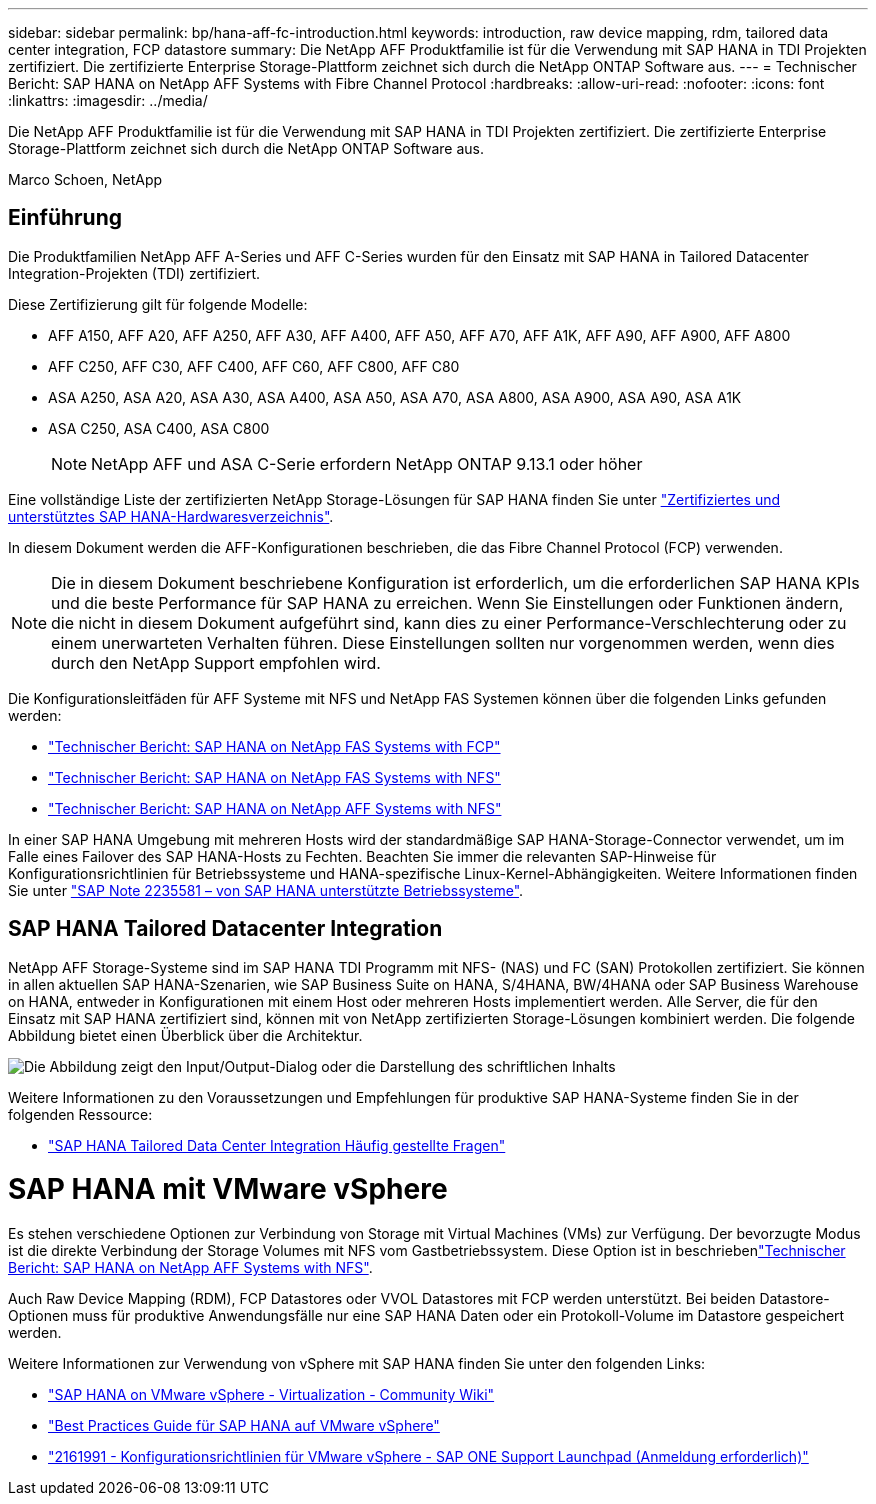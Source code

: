 ---
sidebar: sidebar 
permalink: bp/hana-aff-fc-introduction.html 
keywords: introduction, raw device mapping, rdm, tailored data center integration, FCP datastore 
summary: Die NetApp AFF Produktfamilie ist für die Verwendung mit SAP HANA in TDI Projekten zertifiziert. Die zertifizierte Enterprise Storage-Plattform zeichnet sich durch die NetApp ONTAP Software aus. 
---
= Technischer Bericht: SAP HANA on NetApp AFF Systems with Fibre Channel Protocol
:hardbreaks:
:allow-uri-read: 
:nofooter: 
:icons: font
:linkattrs: 
:imagesdir: ../media/


[role="lead"]
Die NetApp AFF Produktfamilie ist für die Verwendung mit SAP HANA in TDI Projekten zertifiziert. Die zertifizierte Enterprise Storage-Plattform zeichnet sich durch die NetApp ONTAP Software aus.

Marco Schoen, NetApp



== Einführung

Die Produktfamilien NetApp AFF A-Series und AFF C-Series wurden für den Einsatz mit SAP HANA in Tailored Datacenter Integration-Projekten (TDI) zertifiziert.

Diese Zertifizierung gilt für folgende Modelle:

* AFF A150, AFF A20, AFF A250, AFF A30, AFF A400, AFF A50, AFF A70, AFF A1K, AFF A90, AFF A900, AFF A800
* AFF C250, AFF C30, AFF C400, AFF C60, AFF C800, AFF C80
* ASA A250, ASA A20, ASA A30, ASA A400, ASA A50, ASA A70, ASA A800, ASA A900, ASA A90, ASA A1K
* ASA C250, ASA C400, ASA C800
+

NOTE: NetApp AFF und ASA C-Serie erfordern NetApp ONTAP 9.13.1 oder höher



Eine vollständige Liste der zertifizierten NetApp Storage-Lösungen für SAP HANA finden Sie unter https://www.sap.com/dmc/exp/2014-09-02-hana-hardware/enEN/#/solutions?filters=v:deCertified;ve:13["Zertifiziertes und unterstütztes SAP HANA-Hardwaresverzeichnis"^].

In diesem Dokument werden die AFF-Konfigurationen beschrieben, die das Fibre Channel Protocol (FCP) verwenden.


NOTE: Die in diesem Dokument beschriebene Konfiguration ist erforderlich, um die erforderlichen SAP HANA KPIs und die beste Performance für SAP HANA zu erreichen. Wenn Sie Einstellungen oder Funktionen ändern, die nicht in diesem Dokument aufgeführt sind, kann dies zu einer Performance-Verschlechterung oder zu einem unerwarteten Verhalten führen. Diese Einstellungen sollten nur vorgenommen werden, wenn dies durch den NetApp Support empfohlen wird.

Die Konfigurationsleitfäden für AFF Systeme mit NFS und NetApp FAS Systemen können über die folgenden Links gefunden werden:

* link:hana-fas-fc-introduction.html["Technischer Bericht: SAP HANA on NetApp FAS Systems with FCP"^]
* link:hana-fas-nfs-introduction.html["Technischer Bericht: SAP HANA on NetApp FAS Systems with NFS"^]
* link:hana-aff-nfs-introduction.html["Technischer Bericht: SAP HANA on NetApp AFF Systems with NFS"^]


In einer SAP HANA Umgebung mit mehreren Hosts wird der standardmäßige SAP HANA-Storage-Connector verwendet, um im Falle eines Failover des SAP HANA-Hosts zu Fechten. Beachten Sie immer die relevanten SAP-Hinweise für Konfigurationsrichtlinien für Betriebssysteme und HANA-spezifische Linux-Kernel-Abhängigkeiten. Weitere Informationen finden Sie unter https://launchpad.support.sap.com/["SAP Note 2235581 – von SAP HANA unterstützte Betriebssysteme"^].



== SAP HANA Tailored Datacenter Integration

NetApp AFF Storage-Systeme sind im SAP HANA TDI Programm mit NFS- (NAS) und FC (SAN) Protokollen zertifiziert. Sie können in allen aktuellen SAP HANA-Szenarien, wie SAP Business Suite on HANA, S/4HANA, BW/4HANA oder SAP Business Warehouse on HANA, entweder in Konfigurationen mit einem Host oder mehreren Hosts implementiert werden. Alle Server, die für den Einsatz mit SAP HANA zertifiziert sind, können mit von NetApp zertifizierten Storage-Lösungen kombiniert werden. Die folgende Abbildung bietet einen Überblick über die Architektur.

image:saphana_aff_fc_image1.png["Die Abbildung zeigt den Input/Output-Dialog oder die Darstellung des schriftlichen Inhalts"]

Weitere Informationen zu den Voraussetzungen und Empfehlungen für produktive SAP HANA-Systeme finden Sie in der folgenden Ressource:

* http://go.sap.com/documents/2016/05/e8705aae-717c-0010-82c7-eda71af511fa.html["SAP HANA Tailored Data Center Integration Häufig gestellte Fragen"^]




= SAP HANA mit VMware vSphere

Es stehen verschiedene Optionen zur Verbindung von Storage mit Virtual Machines (VMs) zur Verfügung. Der bevorzugte Modus ist die direkte Verbindung der Storage Volumes mit NFS vom Gastbetriebssystem. Diese Option ist in beschriebenlink:hana-aff-nfs-introduction.html["Technischer Bericht: SAP HANA on NetApp AFF Systems with NFS"].

Auch Raw Device Mapping (RDM), FCP Datastores oder VVOL Datastores mit FCP werden unterstützt. Bei beiden Datastore-Optionen muss für produktive Anwendungsfälle nur eine SAP HANA Daten oder ein Protokoll-Volume im Datastore gespeichert werden.

Weitere Informationen zur Verwendung von vSphere mit SAP HANA finden Sie unter den folgenden Links:

* https://help.sap.com/docs/SUPPORT_CONTENT/virtualization/3362185751.html["SAP HANA on VMware vSphere - Virtualization - Community Wiki"^]
* https://www.vmware.com/docs/sap_hana_on_vmware_vsphere_best_practices_guide-white-paper["Best Practices Guide für SAP HANA auf VMware vSphere"^]
* https://launchpad.support.sap.com/["2161991 - Konfigurationsrichtlinien für VMware vSphere - SAP ONE Support Launchpad (Anmeldung erforderlich)"^]

